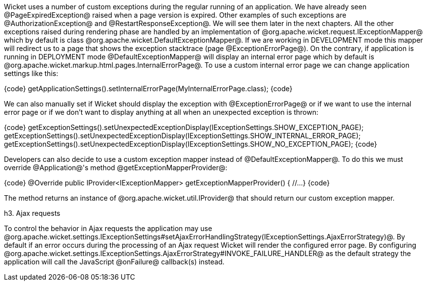 Wicket uses a number of custom exceptions during the regular running of an application. We have already seen @PageExpiredException@ raised when a page version is expired. Other examples of such exceptions are @AuthorizationException@ and @RestartResponseException@. We will see them later in the next chapters.
All the other exceptions raised during rendering phase are handled by an implementation of @org.apache.wicket.request.IExceptionMapper@ which by default is class @org.apache.wicket.DefaultExceptionMapper@. If we are working in DEVELOPMENT mode this mapper will redirect us to a page that shows the exception stacktrace (page @ExceptionErrorPage@). On the contrary, if application is running in DEPLOYMENT mode @DefaultExceptionMapper@ will display an internal error page which by default is @org.apache.wicket.markup.html.pages.InternalErrorPage@.
To use a custom internal error page we can change application settings like this:

{code}
getApplicationSettings().setInternalErrorPage(MyInternalErrorPage.class);
{code}

We can also manually set if Wicket should display the exception with @ExceptionErrorPage@ or if we want to use the internal error page or if we don't want to display anything at all when an unexpected exception is thrown:

{code}
//show default developer page
getExceptionSettings().setUnexpectedExceptionDisplay(IExceptionSettings.SHOW_EXCEPTION_PAGE);
//show internal error page
getExceptionSettings().setUnexpectedExceptionDisplay(IExceptionSettings.SHOW_INTERNAL_ERROR_PAGE);
//show no exception page when an unexpected exception is thrown
getExceptionSettings().setUnexpectedExceptionDisplay(IExceptionSettings.SHOW_NO_EXCEPTION_PAGE);
{code}

Developers can also decide to use a custom exception mapper instead of @DefaultExceptionMapper@. To do this we must override @Application@'s method @getExceptionMapperProvider@:

{code}
@Override
public IProvider<IExceptionMapper> getExceptionMapperProvider()
{
    //...
}
{code}

The method returns an instance of @org.apache.wicket.util.IProvider@ that should return our custom exception mapper.

h3. Ajax requests

To control the behavior in Ajax requests the application may use @org.apache.wicket.settings.IExceptionSettings#setAjaxErrorHandlingStrategy(IExceptionSettings.AjaxErrorStrategy)@. By default if an error occurs during the 
processing of an Ajax request Wicket will render the configured error page. By configuring @org.apache.wicket.settings.IExceptionSettings.AjaxErrorStrategy#INVOKE_FAILURE_HANDLER@ as the default strategy the application will call the JavaScript @onFailure@ callback(s) instead.
